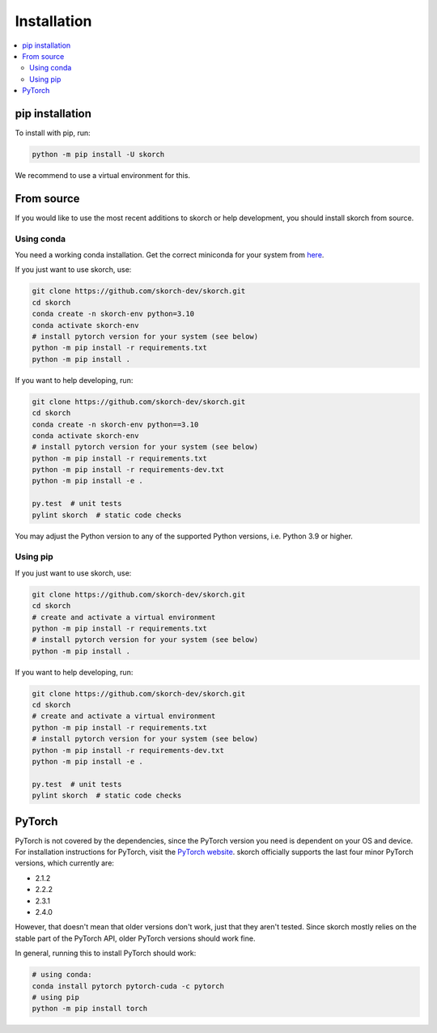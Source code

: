 ============
Installation
============

.. contents::
   :local:


pip installation
~~~~~~~~~~~~~~~~

To install with pip, run:

.. code:: bash

    python -m pip install -U skorch

We recommend to use a virtual environment for this.

From source
~~~~~~~~~~~

If you would like to use the most recent additions to skorch or
help development, you should install skorch from source.

Using conda
^^^^^^^^^^^

You need a working conda installation. Get the correct miniconda for
your system from `here <https://conda.io/miniconda.html>`__.

If you just want to use skorch, use:

.. code:: bash

    git clone https://github.com/skorch-dev/skorch.git
    cd skorch
    conda create -n skorch-env python=3.10
    conda activate skorch-env
    # install pytorch version for your system (see below)
    python -m pip install -r requirements.txt
    python -m pip install .

If you want to help developing, run:

.. code:: bash

    git clone https://github.com/skorch-dev/skorch.git
    cd skorch
    conda create -n skorch-env python==3.10
    conda activate skorch-env
    # install pytorch version for your system (see below)
    python -m pip install -r requirements.txt
    python -m pip install -r requirements-dev.txt
    python -m pip install -e .

    py.test  # unit tests
    pylint skorch  # static code checks

You may adjust the Python version to any of the supported Python versions, i.e.
Python 3.9 or higher.

Using pip
^^^^^^^^^

If you just want to use skorch, use:

.. code:: bash

    git clone https://github.com/skorch-dev/skorch.git
    cd skorch
    # create and activate a virtual environment
    python -m pip install -r requirements.txt
    # install pytorch version for your system (see below)
    python -m pip install .

If you want to help developing, run:

.. code:: bash

    git clone https://github.com/skorch-dev/skorch.git
    cd skorch
    # create and activate a virtual environment
    python -m pip install -r requirements.txt
    # install pytorch version for your system (see below)
    python -m pip install -r requirements-dev.txt
    python -m pip install -e .

    py.test  # unit tests
    pylint skorch  # static code checks

PyTorch
~~~~~~~

PyTorch is not covered by the dependencies, since the PyTorch version
you need is dependent on your OS and device. For installation
instructions for PyTorch, visit the `PyTorch website
<http://pytorch.org/>`__. skorch officially supports the last four
minor PyTorch versions, which currently are:

- 2.1.2
- 2.2.2
- 2.3.1
- 2.4.0

However, that doesn't mean that older versions don't work, just that
they aren't tested. Since skorch mostly relies on the stable part of
the PyTorch API, older PyTorch versions should work fine.

In general, running this to install PyTorch should work:

.. code:: bash

    # using conda:
    conda install pytorch pytorch-cuda -c pytorch
    # using pip
    python -m pip install torch

